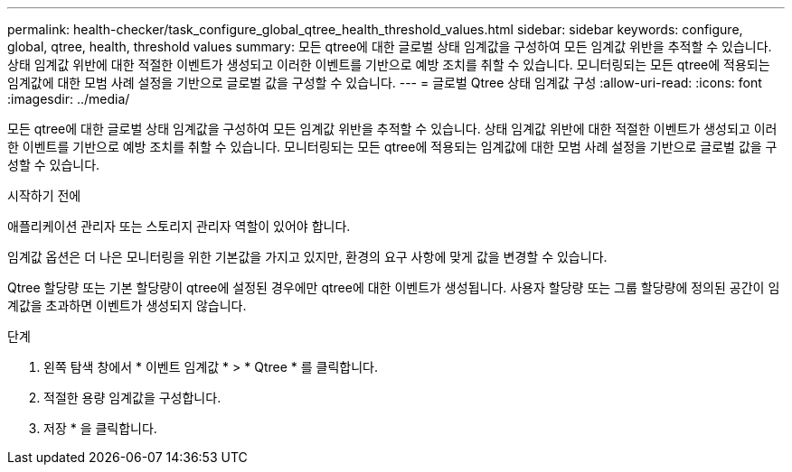 ---
permalink: health-checker/task_configure_global_qtree_health_threshold_values.html 
sidebar: sidebar 
keywords: configure, global, qtree, health, threshold values 
summary: 모든 qtree에 대한 글로벌 상태 임계값을 구성하여 모든 임계값 위반을 추적할 수 있습니다. 상태 임계값 위반에 대한 적절한 이벤트가 생성되고 이러한 이벤트를 기반으로 예방 조치를 취할 수 있습니다. 모니터링되는 모든 qtree에 적용되는 임계값에 대한 모범 사례 설정을 기반으로 글로벌 값을 구성할 수 있습니다. 
---
= 글로벌 Qtree 상태 임계값 구성
:allow-uri-read: 
:icons: font
:imagesdir: ../media/


[role="lead"]
모든 qtree에 대한 글로벌 상태 임계값을 구성하여 모든 임계값 위반을 추적할 수 있습니다. 상태 임계값 위반에 대한 적절한 이벤트가 생성되고 이러한 이벤트를 기반으로 예방 조치를 취할 수 있습니다. 모니터링되는 모든 qtree에 적용되는 임계값에 대한 모범 사례 설정을 기반으로 글로벌 값을 구성할 수 있습니다.

.시작하기 전에
애플리케이션 관리자 또는 스토리지 관리자 역할이 있어야 합니다.

임계값 옵션은 더 나은 모니터링을 위한 기본값을 가지고 있지만, 환경의 요구 사항에 맞게 값을 변경할 수 있습니다.

Qtree 할당량 또는 기본 할당량이 qtree에 설정된 경우에만 qtree에 대한 이벤트가 생성됩니다. 사용자 할당량 또는 그룹 할당량에 정의된 공간이 임계값을 초과하면 이벤트가 생성되지 않습니다.

.단계
. 왼쪽 탐색 창에서 * 이벤트 임계값 * > * Qtree * 를 클릭합니다.
. 적절한 용량 임계값을 구성합니다.
. 저장 * 을 클릭합니다.

